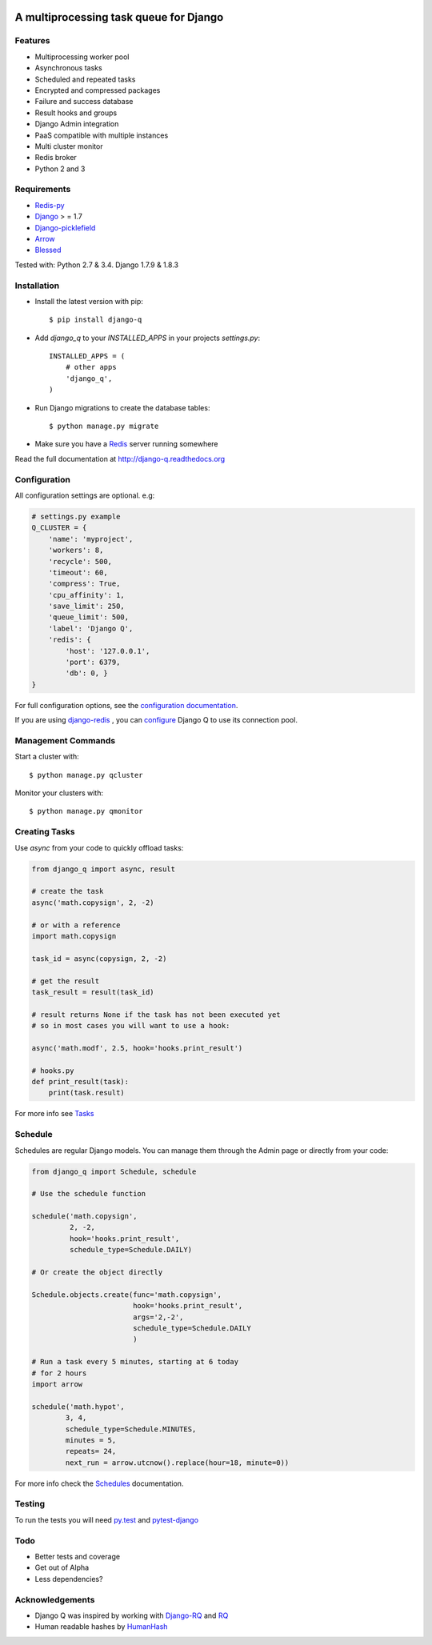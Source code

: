 .. image:: docs/_static/logo.png
    :align: center
    :alt: Q logo
    :target: https://django-q.readthedocs.org/

A multiprocessing task queue for Django
---------------------------------------

|image0| |image1| |docs| |image2|

Features
~~~~~~~~

-  Multiprocessing worker pool
-  Asynchronous tasks
-  Scheduled and repeated tasks
-  Encrypted and compressed packages
-  Failure and success database
-  Result hooks and groups
-  Django Admin integration
-  PaaS compatible with multiple instances
-  Multi cluster monitor
-  Redis broker
-  Python 2 and 3

Requirements
~~~~~~~~~~~~

-  `Redis-py <https://github.com/andymccurdy/redis-py>`__
-  `Django <https://www.djangoproject.com>`__ > = 1.7
-  `Django-picklefield <https://github.com/gintas/django-picklefield>`__
-  `Arrow <https://github.com/crsmithdev/arrow>`__
-  `Blessed <https://github.com/jquast/blessed>`__

Tested with: Python 2.7 & 3.4. Django 1.7.9 & 1.8.3


Installation
~~~~~~~~~~~~

-  Install the latest version with pip::

    $ pip install django-q


-  Add `django_q` to your `INSTALLED_APPS` in your projects `settings.py`::

       INSTALLED_APPS = (
           # other apps
           'django_q',
       )

-  Run Django migrations to create the database tables::

    $ python manage.py migrate

-  Make sure you have a `Redis <http://redis.io/>`__ server running
   somewhere

Read the full documentation at `http://django-q.readthedocs.org <http://django-q.readthedocs.org>`__


Configuration
~~~~~~~~~~~~~

All configuration settings are optional. e.g:

.. code:: python

    # settings.py example
    Q_CLUSTER = {
        'name': 'myproject',
        'workers': 8,
        'recycle': 500,
        'timeout': 60,
        'compress': True,
        'cpu_affinity': 1,
        'save_limit': 250,
        'queue_limit': 500,
        'label': 'Django Q',
        'redis': {
            'host': '127.0.0.1',
            'port': 6379,
            'db': 0, }
    }

For full configuration options, see the `configuration documentation <http://django-q.readthedocs.org/en/latest/install.html#configuration>`__.


If you are using `django-redis <https://github.com/niwinz/django-redis>`__ , you can `configure <https://django-q.readthedocs.org/en/latest/install.html#django-redis>`__ Django Q to use its connection pool.

Management Commands
~~~~~~~~~~~~~~~~~~~

Start a cluster with::

    $ python manage.py qcluster

Monitor your clusters with::

    $ python manage.py qmonitor

Creating Tasks
~~~~~~~~~~~~~~

Use `async` from your code to quickly offload tasks:

.. code:: python

    from django_q import async, result

    # create the task
    async('math.copysign', 2, -2)

    # or with a reference
    import math.copysign

    task_id = async(copysign, 2, -2)

    # get the result
    task_result = result(task_id)

    # result returns None if the task has not been executed yet
    # so in most cases you will want to use a hook:

    async('math.modf', 2.5, hook='hooks.print_result')

    # hooks.py
    def print_result(task):
        print(task.result)

For more info see `Tasks <http://django-q.readthedocs.org/en/latest/tasks.html>`__


Schedule
~~~~~~~~

Schedules are regular Django models. You can manage them through the
Admin page or directly from your code:

.. code:: python

    from django_q import Schedule, schedule

    # Use the schedule function

    schedule('math.copysign',
             2, -2,
             hook='hooks.print_result',
             schedule_type=Schedule.DAILY)

    # Or create the object directly

    Schedule.objects.create(func='math.copysign',
                            hook='hooks.print_result',
                            args='2,-2',
                            schedule_type=Schedule.DAILY
                            )
    
    # Run a task every 5 minutes, starting at 6 today
    # for 2 hours
    import arrow

    schedule('math.hypot',
            3, 4,
            schedule_type=Schedule.MINUTES,
            minutes = 5,
            repeats= 24,
            next_run = arrow.utcnow().replace(hour=18, minute=0))

For more info check the `Schedules <http://django-q.readthedocs.org/en/latest/schedules.html>`__ documentation.


Testing
~~~~~~~

To run the tests you will need `py.test <http://pytest.org/latest/>`__ and `pytest-django <https://github.com/pytest-dev/pytest-django>`__


Todo
~~~~

-  Better tests and coverage
-  Get out of Alpha
-  Less dependencies?

Acknowledgements
~~~~~~~~~~~~~~~~

-  Django Q was inspired by working with
   `Django-RQ <https://github.com/ui/django-rq>`__ and
   `RQ <https://github.com/ui/django-rq>`__
-  Human readable hashes by
   `HumanHash <https://github.com/zacharyvoase/humanhash>`__

.. |image0| image:: https://travis-ci.org/Koed00/django-q.svg?branch=master
   :target: https://travis-ci.org/Koed00/django-q
.. |image1| image:: https://coveralls.io/repos/Koed00/django-q/badge.svg?branch=master
   :target: https://coveralls.io/r/Koed00/django-q?branch=master
.. |image2| image:: http://badges.gitter.im/Join%20Chat.svg
   :target: https://gitter.im/Koed00/django-q
.. |docs| image:: https://readthedocs.org/projects/docs/badge/?version=latest
    :alt: Documentation Status
    :scale: 100
    :target: https://django-q.readthedocs.org/
